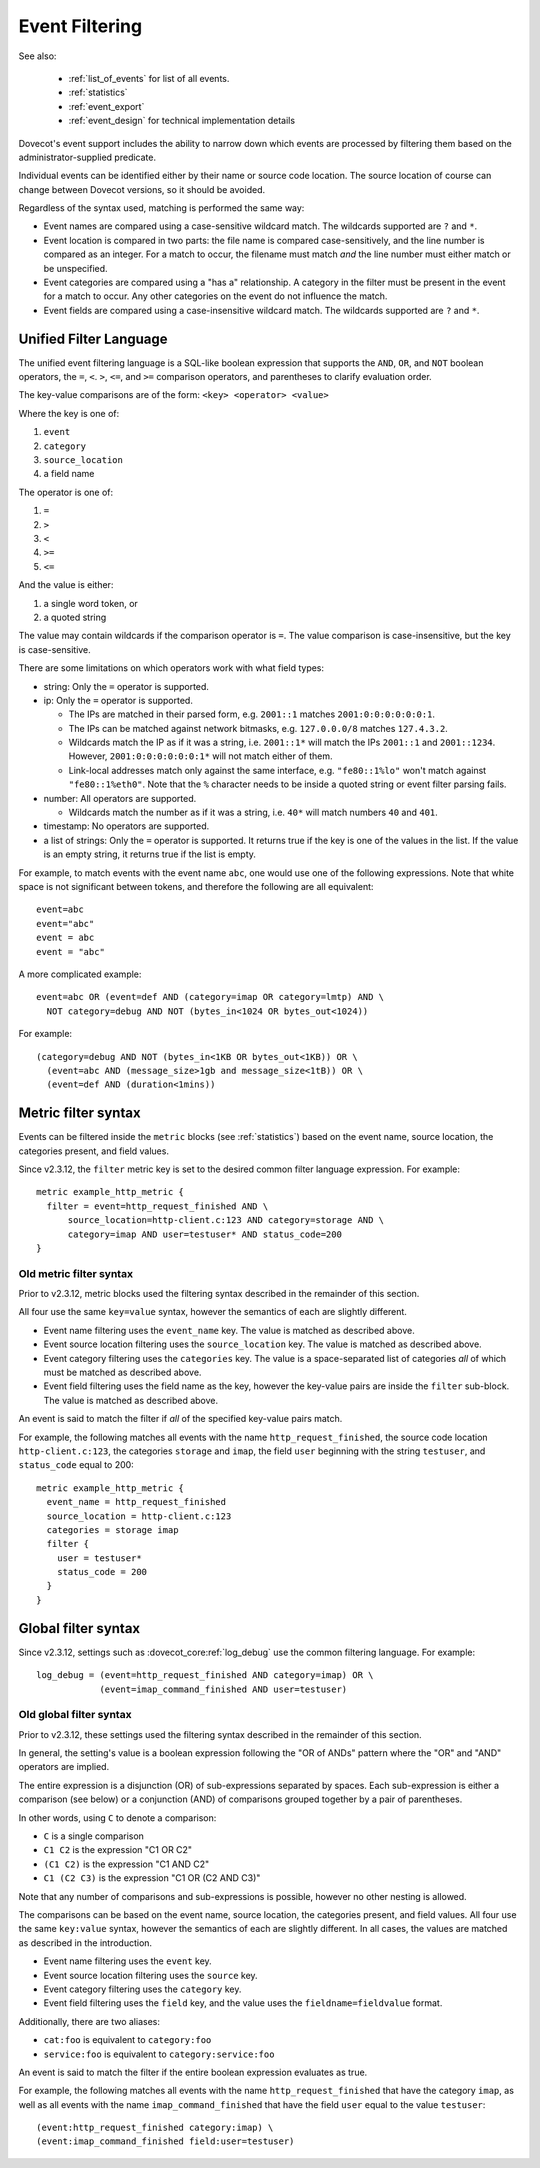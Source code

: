 .. _event_filter:

===============
Event Filtering
===============

See also:

 * :ref:`list_of_events` for list of all events.
 * :ref:`statistics`
 * :ref:`event_export`
 * :ref:`event_design` for technical implementation details

Dovecot's event support includes the ability to narrow down which events are
processed by filtering them based on the administrator-supplied predicate.

Individual events can be identified either by their name or source code
location.  The source location of course can change between Dovecot
versions, so it should be avoided.

Regardless of the syntax used, matching is performed the same way:

* Event names are compared using a case-sensitive wildcard match.  The
  wildcards supported are ``?`` and ``*``.
* Event location is compared in two parts: the file name is compared
  case-sensitively, and the line number is compared as an integer.  For a
  match to occur, the filename must match *and* the line number must either
  match or be unspecified.
* Event categories are compared using a "has a" relationship.  A category in
  the filter must be present in the event for a match to occur.  Any other
  categories on the event do not influence the match.
* Event fields are compared using a case-insensitive wildcard match.  The
  wildcards supported are ``?`` and ``*``.

.. _event_filter_new_lang:

Unified Filter Language
^^^^^^^^^^^^^^^^^^^^^^^

.. versionadded:: v2.3.12

The unified event filtering language is a SQL-like boolean expression that
supports the ``AND``, ``OR``, and ``NOT`` boolean operators, the ``=``,
``<``. ``>``, ``<=``, and ``>=`` comparison operators, and parentheses to
clarify evaluation order.

The key-value comparisons are of the form: ``<key> <operator> <value>``

Where the key is one of:

#. ``event``
#. ``category``
#. ``source_location``
#. a field name

The operator is one of:

#. ``=``
#. ``>``
#. ``<``
#. ``>=``
#. ``<=``

And the value is either:

#. a single word token, or
#. a quoted string

The value may contain wildcards if the comparison operator is ``=``.
The value comparison is case-insensitive, but the key is case-sensitive.

There are some limitations on which operators work with what field types:

* string: Only the ``=`` operator is supported.
* ip: Only the ``=`` operator is supported.

  * The IPs are matched in their parsed form, e.g. ``2001::1`` matches
    ``2001:0:0:0:0:0:0:1``.
  * The IPs can be matched against network bitmasks, e.g. ``127.0.0.0/8``
    matches ``127.4.3.2``.
  * Wildcards match the IP as if it was a string, i.e. ``2001::1*`` will match
    the IPs ``2001::1`` and ``2001::1234``. However, ``2001:0:0:0:0:0:0:1*``
    will not match either of them.
  * Link-local addresses match only against the same interface, e.g.
    ``"fe80::1%lo"`` won't match against ``"fe80::1%eth0"``. Note that the
    ``%`` character needs to be inside a quoted string or event filter parsing
    fails.

* number: All operators are supported.

  * Wildcards match the number as if it was a string, i.e. ``40*`` will match
    numbers ``40`` and ``401``.

* timestamp: No operators are supported.
* a list of strings: Only the ``=`` operator is supported.
  It returns true if the key is one of the values in the list. If the value
  is an empty string, it returns true if the list is empty.

.. versionchanged:: v2.4.0;v3.0.0 Event fields have specific types that
                    constrain the possible values they can be filtered by. For
                    example ``bytes_out`` and ``message_size`` are numeric and
                    can only be matched against numeric values. Previously type
                    mismatches were silently ignored, beginning with this
                    version each type mismatch and unsupported operation
                    generate a respective warning.

For example, to match events with the event name ``abc``, one would use one of
the following expressions.  Note that white space is not significant between
tokens, and therefore the following are all equivalent::

  event=abc
  event="abc"
  event = abc
  event = "abc"

A more complicated example::

  event=abc OR (event=def AND (category=imap OR category=lmtp) AND \
    NOT category=debug AND NOT (bytes_in<1024 OR bytes_out<1024))

.. versionadded:: v2.4.0;v3.0.0 Sizes can be expressed using the unit values
   ``B`` - which represents single byte values - as well as ``KB``, ``MB``,
   ``GB`` and ``TB`` which are all powers of 1024. If no unit is specified
   ``B`` is used by default. All size units are case-insensitive. Additionally
   times can be specified with the units ``milliseconds`` (abbrev. ``msecs``),
   ``seconds`` (abbrev. ``secs``), ``minutes`` (abbrev. ``mins``), ``days``,
   and ``weeks``.

For example::

  (category=debug AND NOT (bytes_in<1KB OR bytes_out<1KB)) OR \
    (event=abc AND (message_size>1gb and message_size<1tB)) OR \
    (event=def AND (duration<1mins))

.. _event_filter_metric:

Metric filter syntax
^^^^^^^^^^^^^^^^^^^^

.. versionadded:: v2.3
.. versionchanged:: v2.3.12 filtering changed to use the common filter language
  (see :ref:`event_filter_new_lang`)

Events can be filtered inside the ``metric`` blocks (see :ref:`statistics`)
based on the event name, source location, the categories present, and field
values.

Since v2.3.12, the ``filter`` metric key is set to the desired common filter
language expression.  For example::

   metric example_http_metric {
     filter = event=http_request_finished AND \
         source_location=http-client.c:123 AND category=storage AND \
         category=imap AND user=testuser* AND status_code=200
   }


Old metric filter syntax
~~~~~~~~~~~~~~~~~~~~~~~~

Prior to v2.3.12, metric blocks used the filtering syntax described in the
remainder of this section.

All four use the same ``key=value`` syntax, however the semantics of each
are slightly different.

* Event name filtering uses the ``event_name`` key.  The value is matched as
  described above.
* Event source location filtering uses the ``source_location`` key.  The
  value is matched as described above.
* Event category filtering uses the ``categories`` key.  The value is a
  space-separated list of categories *all* of which must be matched as
  described above.
* Event field filtering uses the field name as the key, however the
  key-value pairs are inside the ``filter`` sub-block.  The value is matched
  as described above.

An event is said to match the filter if *all* of the specified key-value
pairs match.

For example, the following matches all events with the name
``http_request_finished``, the source code location ``http-client.c:123``,
the categories ``storage`` and ``imap``, the field ``user`` beginning with
the string ``testuser``, and ``status_code`` equal to 200::

   metric example_http_metric {
     event_name = http_request_finished
     source_location = http-client.c:123
     categories = storage imap
     filter {
       user = testuser*
       status_code = 200
     }
   }

.. _event_filter_global:

Global filter syntax
^^^^^^^^^^^^^^^^^^^^

.. versionadded:: v2.3
.. versionchanged:: v2.3.12 filtering changed to use the common filter language
  (see :ref:`event_filter_new_lang`)

Since v2.3.12, settings such as :dovecot_core:ref:`log_debug` use the common
filtering language.  For example::

  log_debug = (event=http_request_finished AND category=imap) OR \
              (event=imap_command_finished AND user=testuser)

Old global filter syntax
~~~~~~~~~~~~~~~~~~~~~~~~

Prior to v2.3.12, these settings used the filtering syntax described in the
remainder of this section.

In general, the setting's value is a boolean expression following the "OR of
ANDs" pattern where the "OR" and "AND" operators are implied.

The entire expression is a disjunction (OR) of sub-expressions separated by
spaces.  Each sub-expression is either a comparison (see below) or a
conjunction (AND) of comparisons grouped together by a pair of parentheses.

In other words, using ``C`` to denote a comparison:

* ``C`` is a single comparison
* ``C1 C2`` is the expression "C1 OR C2"
* ``(C1 C2)`` is the expression "C1 AND C2"
* ``C1 (C2 C3)`` is the expression "C1 OR (C2 AND C3)"

Note that any number of comparisons and sub-expressions is possible, however
no other nesting is allowed.

The comparisons can be based on the event name, source location, the
categories present, and field values.  All four use the same ``key:value``
syntax, however the semantics of each are slightly different.  In all cases,
the values are matched as described in the introduction.

* Event name filtering uses the ``event`` key.
* Event source location filtering uses the ``source`` key.
* Event category filtering uses the ``category`` key.
* Event field filtering uses the ``field`` key, and the value uses the
  ``fieldname=fieldvalue`` format.

Additionally, there are two aliases:

* ``cat:foo`` is equivalent to ``category:foo``
* ``service:foo`` is equivalent to ``category:service:foo``

An event is said to match the filter if the entire boolean expression
evaluates as true.

For example, the following matches all events with the name
``http_request_finished`` that have the category ``imap``, as well as all
events with the name ``imap_command_finished`` that have the field ``user``
equal to the value ``testuser``::

  (event:http_request_finished category:imap) \
  (event:imap_command_finished field:user=testuser)

